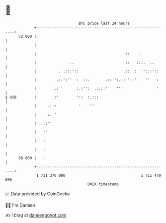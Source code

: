 * 👋

#+begin_example
                                    BTC price last 24 hours                    
                +------------------------------------------------------------+ 
         72 000 |                                                            | 
                |                                                            | 
                |                                        ::    .             | 
                |               ..                       ::   :::.  ..       | 
                |          . .:::'::                    .::..:  '':.:'::     | 
                |         .::':''  :  ::.       .::'':.:: '::'    ''   :     | 
                |        .: '      :.:'':  .:.::'    '''               '     | 
   $ USD        |       .:'        '::  :.:::                                | 
                |     .:::          '    ''                                  | 
                |     :: '                                                   | 
                |   .:''                                                     | 
                |   :'                                                       | 
                |   :                                                        | 
                |   :                                                        | 
         68 000 |   :                                                        | 
                +------------------------------------------------------------+ 
                 1 711 370 000                                  1 711 470 000  
                                        UNIX timestamp                         
#+end_example
📈 Data provided by CoinGecko

🧑‍💻 I'm Damien

✍️ I blog at [[https://www.damiengonot.com][damiengonot.com]]
